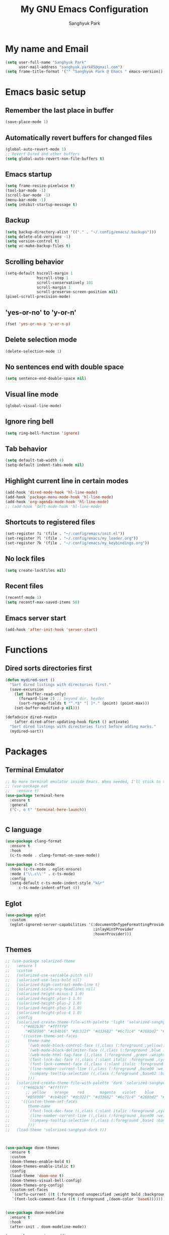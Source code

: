 #+TITLE: My GNU Emacs Configuration
#+AUTHOR: Sanghyuk Park
#+STARTUP: overview
#+PROPERTY: header-args:emacs-lisp :results silent

* My name and Email

#+BEGIN_SRC emacs-lisp
  (setq user-full-name "Sanghyuk Park"
        user-mail-address "sanghyuk.park85@gmail.com")
  (setq frame-title-format '("" "Sanghyuk Park @ Emacs " emacs-version))
#+END_SRC

* Emacs basic setup
** Remember the last place in buffer

#+begin_src emacs-lisp
  (save-place-mode 1)
#+end_src

** Automatically revert buffers for changed files

#+begin_src emacs-lisp
  (global-auto-revert-mode 1)
  ;; Revert Dired and other buffers
  (setq global-auto-revert-non-file-buffers t)
#+end_src

** Emacs startup

#+begin_src emacs-lisp
  (setq frame-resize-pixelwise t)
  (tool-bar-mode -1)
  (scroll-bar-mode -1)
  (menu-bar-mode -1)
  (setq inhibit-startup-message t)
#+end_src

** Backup

#+begin_src emacs-lisp
  (setq backup-directory-alist '(("." . "~/.config/emacs/.backups")))
  (setq delete-old-versions -1)
  (setq version-control t)
  (setq vc-make-backup-files t)
#+end_src

** Scrolling behavior

#+begin_src emacs-lisp
  (setq-default hscroll-margin 1
                hscroll-step 1
                scroll-conservatively 101
                scroll-margin 1
                scroll-preserve-screen-position nil)
  (pixel-scroll-precision-mode)
#+end_src

** 'yes-or-no' to 'y-or-n'

#+begin_src emacs-lisp
  (fset 'yes-or-no-p 'y-or-n-p)
#+end_src

** Delete selection mode

#+begin_src emacs-lisp
  (delete-selection-mode 1)
#+end_src

** No sentences end with double space

#+begin_src emacs-lisp
  (setq sentence-end-double-space nil)
#+end_src

** Visual line mode

#+begin_src emacs-lisp
  (global-visual-line-mode)
#+end_src

** Ignore ring bell

#+begin_src emacs-lisp
  (setq ring-bell-function 'ignore)
#+end_src

** Tab behavior

#+BEGIN_SRC emacs-lisp
  (setq default-tab-width 4)
  (setq-default indent-tabs-mode nil)
#+END_SRC

** Highlight current line in certain modes

#+BEGIN_SRC emacs-lisp
  (add-hook 'dired-mode-hook 'hl-line-mode)
  (add-hook 'package-menu-mode-hook 'hl-line-mode)
  (add-hook 'org-agenda-mode-hook 'hl-line-mode)
  ;; (add-hook 'deft-mode-hook 'hl-line-mode)
#+END_SRC

** Shortcuts to registered files

#+BEGIN_SRC emacs-lisp
(set-register ?i '(file . "~/.config/emacs/init.el"))
(set-register ?l '(file . "~/.config/emacs/my_loader.org"))
(set-register ?k '(file . "~/.config/emacs/my_keybindings.org"))
#+END_SRC

** No lock files

#+begin_src emacs-lisp
(setq create-lockfiles nil)
#+end_src

** Recent files

#+begin_src emacs-lisp
  (recentf-mode 1)
  (setq recentf-max-saved-items 50)
#+end_src

** Emacs server start

#+begin_src emacs-lisp
  (add-hook 'after-init-hook 'server-start)
#+end_src

* Functions
** Dired sorts directories first

#+BEGIN_SRC emacs-lisp
  (defun mydired-sort ()
    "Sort dired listings with directories first."
    (save-excursion
      (let (buffer-read-only)
        (forward-line 2) ;; beyond dir. header
        (sort-regexp-fields t "^.*$" "[ ]*." (point) (point-max)))
      (set-buffer-modified-p nil)))

  (defadvice dired-readin
      (after dired-after-updating-hook first () activate)
    "Sort dired listings with directories first before adding marks."
    (mydired-sort))
#+END_SRC

* Packages
** Terminal Emulator

#+begin_src emacs-lisp
;; No more terminal emulator inside Emacs. When needed, I'll stick to the default gnome terminal.
;; (use-package eat
;;   :ensure t)
(use-package terminal-here
  :ensure t
  :general
  ("C-, o t" 'terminal-here-launch))

  
#+end_src

** C language

#+begin_src emacs-lisp
  (use-package clang-format
    :ensure t
    :hook
    (c-ts-mode . clang-format-on-save-mode))

  (use-package c-ts-mode
    :hook (c-ts-mode . eglot-ensure)
    :mode ("\\.c\\'" . c-ts-mode)
    :config
    (setq-default c-ts-mode-indent-style "k&r"
  		c-ts-mode-indent-offset 4))
#+end_src

** Eglot

#+begin_src emacs-lisp
  (use-package eglot
    :custom
    (eglot-ignored-server-capabilities '(:documentOnTypeFormattingProvider
                                         :inlayHintProvider
                                         :hoverProvider)))
#+end_src

** Themes

#+begin_src emacs-lisp
;; (use-package solarized-theme
;;   :ensure t
;;   :custom
;;   (solarized-use-variable-pitch nil)
;;   (solarized-use-less-bold nil)
;;   (solarized-high-contrast-mode-line t)
;;   (solarized-scale-org-headlines nil)
;;   (solarized-height-minus-1 1.0)
;;   (solarized-height-plus-1 1.0)
;;   (solarized-height-plus-2 1.0)
;;   (solarized-height-plus-3 1.0)
;;   (solarized-height-plus-4 1.0)
;;   :config
;;   (solarized-create-theme-file-with-palette 'light 'solarized-sanghyuk-light
;;     '("#002b36" "#fffff9"
;;       "#B58900" "#cb4b16" "#dc322f" "#d33682" "#6c71c4" "#268bd2" "#2aa198" "#859900")
;;     '((custom-theme-set-faces
;;        theme-name
;;        `(web-mode-block-control-face ((,class (:foreground ,yellow))))
;;        `(web-mode-block-delimiter-face ((,class (:foreground ,blue :weight normal))))
;;        `(web-mode-html-tag-face ((,class (:foreground ,green :weight bold))))
;;        `(font-lock-doc-face ((,class (:slant italic :foreground ,cyan))))
;;        `(font-lock-comment-face ((,class (:slant italic :foreground "#919fa1")))) ;;
;;        `(line-number-current-line ((,class (:foreground ,base00 :weight bold))))
;;        `(company-tooltip-selection ((,class (:foreground ,base02 :background ,blue :weight bold))))
;;        )))
;;   (solarized-create-theme-file-with-palette 'dark 'solarized-sanghyuk-dark
;;     '("#002b36" "#ffffff"
;;       ;; yellow    orange    red       magenta   violet    blue      cyan      green
;;       "#B58900" "#cb4b16" "#dc322f" "#d33682" "#6c71c4" "#268bd2" "#2aa198" "#859900")
;;     '((custom-theme-set-faces
;;        theme-name
;;        `(font-lock-doc-face ((,class (:slant italic :foreground ,cyan))))
;;        `(line-number-current-line ((,class (:foreground ,base00 :weight bold))))
;;        `(company-tooltip-selection ((,class (:foreground ,base1 :background ,blue-d :weight bold))))
;;        )))
;;   (load-theme 'solarized-sanghyuk-dark t))



(use-package doom-themes
  :ensure t
  :custom
  (doom-themes-enable-bold t)
  (doom-themes-enable-italic t)
  :config
  (load-theme 'doom-one t)
  (doom-themes-visual-bell-config)
  (doom-themes-org-config)
  (custom-set-faces
   `(corfu-current ((t (:foreground unspecified :weight bold :background ,(doom-color 'dark-blue)))))
   `(font-lock-comment-face ((t (:foreground ,(doom-color 'base6)))))))


(use-package doom-modeline
  :ensure t
  :hook
  (after-init . doom-modeline-mode))

(use-package spacious-padding
  :ensure t
  :hook
  (after-init . spacious-padding-mode)
  :custom
  (spacious-padding-widths
   '(:header-line-width 5 :mode-line-width 5 :tab-width 4 :fringe-width 5)))

;; Modus theme
;; (use-package modus-themes
;;   :ensure t
;;   :custom
;;   (modus-themes-mixed-fonts t)
;;   (modus-themes-bold-constructs t)
;;   (modus-themes-italic-constructs t)
;;   (modus-themes-variable-pitch-ui nil)
;;   (modus-themes-headings
;;     '((1 . (variable-pitch semibold 1.0))
;;       (agenda-date . (1.1))
;;       (agenda-structure . (variable-pitch bold underline 1.5))
;;       (t . (variable-pitch semibold 1.0))))
;;   (modus-vivendi-palette-overrides
;;    '((fg-main "#BBC2CF")
;;      (bg-main "#002B36")
;;      (fg-dim "#657B83")
;;      (bg-dim "#073642")
;;      (fringe bg-main)
;;      (bg-line-number-inactive bg-main)
;;      (bg-line-number-active bg-main)
;;      (date-weekday fg-main)
;;      (date-weekend red)
;;      (bg-prose-block-delimiter bg-main)
;;      (fg-prose-block-delimiter fg-dim)))

;;   :config
;;   (load-theme 'modus-vivendi t))

#+end_src

** Auto Completion

#+begin_src emacs-lisp
  ;; (use-package company
  ;;   :ensure t
  ;; :hook (after-init . global-company-mode))

  (use-package corfu
    :ensure t
    ;; TAB-and-Go customizations
    :custom
    (corfu-cycle nil)           ;; Enable cycling for `corfu-next/previous'
    (corfu-auto t)
    (corfu-auto-prefix 2)
    (corfu-min-width 25)
    (corfu-preview-current nil)
    (corfu-auto-delay 0.1)
    :bind
    (:map corfu-map ("SPC" . corfu-insert-separator))

    ;; :custom-face
    ;; (corfu-current ((t (:background "#915e4e")))) ;:foreground "#D08770"

    ;; Use TAB for cycling, default is `corfu-complete'.
    ;; :bind
    ;; (:map corfu-map
    ;;       ("TAB" . corfu-next)
    ;;       ([tab] . corfu-next)
    ;;       ("S-TAB" . corfu-previous)
    ;;       ([backtab] . corfu-previous))
    :init
    (global-corfu-mode))

  (use-package nerd-icons-corfu
    :ensure t
    :config
    (add-to-list 'corfu-margin-formatters #'nerd-icons-corfu-formatter))
#+end_src

** CRUX

#+begin_src emacs-lisp
  (use-package crux
    :ensure t
    :commands (crux-smart-open-line-above
               crux-delete-file-and-buffer
               crux-duplicate-current-line-or-region
               crux-rename-file-and-buffer
               crux-top-join-line
               crux-kill-line-backwards))
#+end_src

** Expand region

#+BEGIN_SRC emacs-lisp
  (use-package expreg
    :ensure t
    :general
    ("C-=" 'expreg-expand))

  ;; (use-package expand-region
  ;;   :ensure t
  ;;   :general
  ;;   ("C-=" 'er/expand-region))
#+END_SRC

** Vertico family by Minad

#+begin_src emacs-lisp
  (use-package vertico
    :ensure t
    :init
    (vertico-mode)
    :custom
    ;; (vertico-sort-function #'vertico-sort-history-alpha)
    (vertico-sort-function 'sort-directories-first)
    (vertico-count 15))

  ;; Sort directories before files
  (defun sort-directories-first (files)
    (setq files (vertico-sort-history-alpha files))
    (nconc (seq-filter (lambda (x) (string-suffix-p "/" x)) files)
           (seq-remove (lambda (x) (string-suffix-p "/" x)) files)))

  (use-package savehist
    :ensure t
    :init
    (savehist-mode))

  (use-package marginalia
    :ensure t
    :bind (:map minibuffer-local-map
                ("M-a" . marginalia-cycle))
    :custom
    (marginalia-field-width 100)
    (marginalia-align-offset 5)
    (marginalia-align 'left)
    :init
    (marginalia-mode))

  ;; Configure directory extension.
  (use-package vertico-directory
    :ensure nil
    :after vertico
    :ensure nil
    ;; More convenient directory navigation commands
    :bind (:map vertico-map
                ("RET" . vertico-directory-enter)
                ("DEL" . vertico-directory-delete-char))
    ;; Tidy shadowed file names
    :hook (rfn-eshadow-update-overlay . vertico-directory-tidy))


  ;; (use-package embark
  ;;   :ensure t
  ;;   :bind
  ;;   (("C-." . embark-act)         ;; pick some comfortable binding
  ;;    ("C-;" . embark-dwim)        ;; good alternative: M-.
  ;;    ("C-h B" . embark-bindings)) ;; alternative for `describe-bindings'

  ;;   :init

  ;;   ;; Optionally replace the key help with a completing-read interface
  ;;   (setq prefix-help-command #'embark-prefix-help-command)

  ;;   ;; Show the Embark target at point via Eldoc.  You may adjust the Eldoc
  ;;   ;; strategy, if you want to see the documentation from multiple providers.
  ;;   (add-hook 'eldoc-documentation-functions #'embark-eldoc-first-target)
  ;;   ;; (setq eldoc-documentation-strategy #'eldoc-documentation-compose-eagerly)

  ;;   :config

  ;;   ;; Hide the mode line of the Embark live/completions buffers
  ;;   (add-to-list 'display-buffer-alist
  ;;                '("\\`\\*Embark Collect \\(Live\\|Completions\\)\\*"
  ;;                  nil
  ;;                  (window-parameters (mode-line-format . none)))))

  (use-package orderless
    :ensure t
    :init
    (setq orderless-component-separator "[ &]")
    :custom
    (orderless-component-separator " +\\|[-/]")
    (completion-styles '(orderless basic))
    (completion-category-overrides '((file (styles basic partial-completion)))))

  (use-package consult
    :ensure t
    :hook (completion-list-mode . consult-preview-at-point-mode))

  ;; (use-package embark-consult)

#+end_src

** Dired enhancements

#+begin_src emacs-lisp
  (use-package dired-filter
    :ensure t
    :after dired)
#+end_src

** Winum mode

#+begin_src emacs-lisp
  (use-package winum
    :ensure t
    :general
    (:keymaps 'winum-keymap
              "M-1" 'winum-select-window-1
              "M-2" 'winum-select-window-2
              "M-3" 'winum-select-window-3
              "M-4" 'winum-select-window-4
              "M-5" 'winum-select-window-5
              "M-6" 'winum-select-window-6
              "M-7" 'winum-select-window-7
              "M-8" 'winum-select-window-8)
    :init
    (winum-mode))
#+end_src

** Which key

#+begin_src emacs-lisp
  (use-package which-key
    :ensure t
    :delight which-key-mode
    :hook (after-init . which-key-mode)
    :init
    (setq which-key-sort-order 'which-key-prefix-then-key-order
          which-key-sort-uppercase-first nil
          which-key-add-column-padding 1
          which-key-max-display-columns nil
          which-key-min-display-lines 6
          which-key-side-window-slot -10)
    :config
    ;; general improvements to which-key readability
    (set-face-attribute 'which-key-local-map-description-face nil :weight 'bold)
    (which-key-setup-side-window-bottom))
#+end_src

** Undo-fu

#+begin_src emacs-lisp
  (use-package undo-fu
    :ensure t
    :general
    ("C-/" 'undo-fu-only-undo
     "M-/" 'undo-fu-only-redo
     "C-M-/" 'undo-fu-only-redo-all)
    :config
    (setq undo-limit 400000
          undo-strong-limit 3000000
          undo-outer-limit 3000000))

  ;; (use-package undo-fu-session
  ;;   :config
  ;;   (global-undo-fu-session-mode))
#+end_src

** Browse kill ring

#+begin_src emacs-lisp
  (use-package browse-kill-ring
    :ensure t
    :general
    ("M-y" 'browse-kill-ring)
    :custom
    (browse-kill-ring-highlight-current-entry t)
    (browse-kill-ring-display-style 'one-line))
#+end_src

** Olivetti

#+begin_src emacs-lisp
  (use-package olivetti
    :ensure t
    :hook
    (text-mode . olivetti-mode)
    ;; (deft-mode . olivetti-mode)
    (org-agenda-mode . olivetti-mode)
    :custom
    (olivetti-body-width 100))
#+end_src

** Avy

#+begin_src emacs-lisp
  (use-package avy
    :ensure t)
#+end_src

** Display line numbers

#+begin_src emacs-lisp
  (use-package display-line-numbers
    :ensure nil
    :custom (display-line-numbers-width 4)
    :hook
    (prog-mode . display-line-numbers-mode)
    (dired-mode . (lambda () (display-line-numbers-mode -1)))
    (package-menu-mode . (lambda () (display-line-numbers-mode -1)))
    (org-agenda-mode . (lambda () (display-line-numbers-mode -1)))
    (text-mode . (lambda () (display-line-numbers-mode -1)))
    (eat-mode . (lambda () (display-line-numbers-mode -1))))
#+end_src

** popwin

#+begin_src emacs-lisp
  (use-package popwin
    :ensure t
    :init
    (popwin-mode 1))
#+end_src

** Org journal

#+begin_src emacs-lisp
  (use-package org-journal
    :ensure t
    :commands org-journal-new-entry
    :custom
    (org-journal-file-format "%Y/%m/%m-%d-%Y.org")
    (org-journal-dir "~/org/daily_journal/")
    (org-journal-date-format "%A, %d %B %Y")
    (org-journal-find-file 'find-file)
    (org-journal-carryover-items "")
    (org-journal-file-type 'weekly)
    (org-journal-file-header 'org-journal-file-header-func))

  (defun org-journal-file-header-func (time)
    "Custom function to create journal header."
    (concat
      (pcase org-journal-file-type
        (`daily "#+TITLE: Daily Journal\n#+STARTUP: showeverything\n")
        (`weekly "#+TITLE: Weekly Journal\n#+STARTUP: folded\n")
        (`monthly "#+TITLE: Monthly Journal\n#+STARTUP: folded\n")
        (`yearly "#+TITLE: Yearly Journal\n#+STARTUP: folded\n"))))
#+end_src

** Multiple cursors

#+BEGIN_SRC emacs-lisp
  (use-package multiple-cursors
    :ensure t
    :general
    ("C->" 'mc/mark-next-like-this
     "C-<" 'mc/mark-previous-like-this
     "C-M-<mouse-1>" 'mc/add-cursor-on-click))
    ;; ("C-c C-<" . mc/mark-all-like-this)
    ;; ("C-c i r" . mc/mark-all-in-region)
#+END_SRC

** Electric pair

#+begin_src emacs-lisp
(use-package electric-pair-mode
  :ensure nil
  :hook ((prog-mode . electric-pair-mode)))
         ;; (web-mode . (lambda () (electric-pair-mode 0)))))
  ;; :init
  ;; (add-hook 'web-mode-hook (lambda () (electric-pair-mode 0))))


  ;; :custom
  ;; (electric-pair-inhibit-predicate  #'electric-pair-conservative-inhibit))

#+end_src

** Indent bars

#+begin_src emacs-lisp
;; Not very helpful
;; (use-package indent-bars
;;   :ensure t
;;   :custom
;;   (indent-bars-no-descend-lists t)
;;   (indent-bars-treesit-support t)
;;   (indent-bars-treesit-ignore-blank-lines-types '("module"))
;;   :hook (prog-mode . indent-bars-mode))
#+end_src

** Spell checker

#+begin_src emacs-lisp
  (setq flyspell-issue-welcome-flag nil)
  (add-hook 'text-mode-hook 'flyspell-mode)
  (add-hook 'org-mode-hook 'flyspell-mode)
  (setq ispell-program-name "aspell")
  (setq save-abbrevs 'silently)
  (setq-default abbrev-mode t)
  (add-to-list 'ispell-skip-region-alist '("^#+BEGIN_SRC" . "^#+END_SRC"))
#+end_src

* Org mode

#+begin_src emacs-lisp
(use-package org
  :ensure nil
  :hook
  (org-capture-mode . delete-other-windows)
  ;; (org-mode . (lambda () (add-hook 'before-save-hook 'time-stamp nil 'local)))
  ;; (org-mode . (lambda ()
  ;;               (set (make-local-variable 'time-stamp-pattern)
  ;;                    "8/^#\\+LAST_MODIFIED: %%$")))
  :general
  ("C-c l" 'org-store-link)
  ("C-c a" 'org-agenda)
  ;; ("C-c p" . org-set-property)
  ("C-c c" 'org-capture)
  ("C-c C-w" 'org-refile)
  :custom
  (org-auto-align-tags nil)
  (org-tags-column 0)
  (org-catch-invisible-edits 'show-and-error)
  (org-special-ctrl-a/e t)
  (org-insert-heading-respect-content t)

  ;; Org styling, hide markup etc.
  (org-hide-emphasis-markers t)
  (org-pretty-entities t)
  ;; (org-ellipsis "...")

  ;; Agenda styling
  (org-agenda-tags-column 0)
  (org-agenda-block-separator ?-)
  (org-agenda-time-grid
   '((daily today require-timed)
     (800 1000 1200 1400 1600 1800 2000)
     " ----- " "-----------------"))
  (org-agenda-current-time-string
   "⭠ now ----------")
  ;;  ;; Org basic
  (org-archive-location (concat "~/org/archive/archive-"
                                (format-time-string "%Y_%m-" (current-time)) "%s_archive::"))
  (org-startup-indented t)
  (org-startup-folded 'showall)
  (org-use-sub-superscripts '{})
  (org-deadline-warning-days 7)
  (org-fontify-whole-heading-line t)
  (org-agenda-skip-scheduled-if-done t)
  (org-agenda-skip-deadline-if-done t)
  (org-directory "~/org")
  (org-fontify-done-headline t)
  (org-tags-column 90)
  (org-complete-tags-always-offer-all-agenda-tags t)
  (org-fontify-quote-and-verse-blocks t)
  (org-highlight-latex-and-related '(latex script entities))
  (org-log-done 'time)
  (org-confirm-babel-evaluate nil)
  (org-src-fontify-natively t)
  (org-src-tab-acts-natively t)
  (org-src-preserve-indentation t)
  ;; (org-latex-pdf-process (list
  ;;                         "latexmk -pdflatex='lualatex -shell-escape -interaction nonstopmode' -pdf -f  %f"))
  (org-todo-keywords
   '((sequence "TODO" "|" "DONE" "SOMEDAY")))
  (org-todo-keyword-faces
   '(("TODO" :foreground "#cb4b16" :weight bold)
     ("DONE" :foreground "#859900" :weight bold)
     ("SOMEDAY" :foreground "#268bd2" :weight bold)))
  (org-link-frame-setup (quote ((vm . vm-visit-folder-other-frame)
                                (vm-imap . vm-visit-imap-folder-other-frame)
                                (gnus . org-gnus-no-new-news)
                                (file . find-file)
                                (wl . wl-other-frame))))
  ;; Org agenda
  (org-agenda-use-tag-inheritance nil)
  (org-agenda-inhibit-startup t)
  ;; (org-agenda-include-diary t)
  ;; (org-agenda-use-time-grid t)
  (org-agenda-restore-windows-after-quit t)
  (org-agenda-window-setup (quote current-window))
  ;; (org-agenda-files '("/Users/sanghyuk/Library/CloudStorage/Dropbox/org/beorg/todo.org"))
  (org-agenda-files (append
                     '("~/org/todo.org")
                     (directory-files-recursively "~/org/daily_journal/2025/" ".org$")))
  (org-capture-templates
   '(("t" "To-do item" entry (file "~/org/todo.org")
      "* TODO [#B] %^{Todo} %^G \n:PROPERTIES:\n:CREATED: %U\n:AGENDA: %t\n:END:\n%?"
      :prepend t)))
  :init
  (org-babel-do-load-languages
   'org-babel-load-languages
   '((emacs-lisp . t)
     (python . t)))
  :custom-face
  (org-document-title ((t (:weight bold :height 1.6 :family "Roboto Slab"))))) ;:foreground "#D08770"
#+end_src
